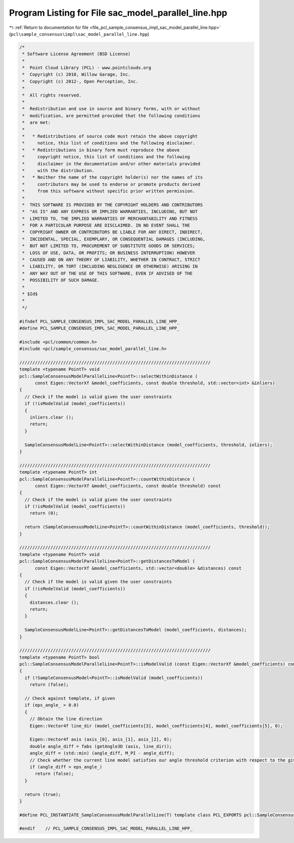 
.. _program_listing_file_pcl_sample_consensus_impl_sac_model_parallel_line.hpp:

Program Listing for File sac_model_parallel_line.hpp
====================================================

|exhale_lsh| :ref:`Return to documentation for file <file_pcl_sample_consensus_impl_sac_model_parallel_line.hpp>` (``pcl\sample_consensus\impl\sac_model_parallel_line.hpp``)

.. |exhale_lsh| unicode:: U+021B0 .. UPWARDS ARROW WITH TIP LEFTWARDS

.. code-block:: cpp

   /*
    * Software License Agreement (BSD License)
    *
    *  Point Cloud Library (PCL) - www.pointclouds.org
    *  Copyright (c) 2010, Willow Garage, Inc.
    *  Copyright (c) 2012-, Open Perception, Inc.
    *
    *  All rights reserved.
    *
    *  Redistribution and use in source and binary forms, with or without
    *  modification, are permitted provided that the following conditions
    *  are met:
    *
    *   * Redistributions of source code must retain the above copyright
    *     notice, this list of conditions and the following disclaimer.
    *   * Redistributions in binary form must reproduce the above
    *     copyright notice, this list of conditions and the following
    *     disclaimer in the documentation and/or other materials provided
    *     with the distribution.
    *   * Neither the name of the copyright holder(s) nor the names of its
    *     contributors may be used to endorse or promote products derived
    *     from this software without specific prior written permission.
    *
    *  THIS SOFTWARE IS PROVIDED BY THE COPYRIGHT HOLDERS AND CONTRIBUTORS
    *  "AS IS" AND ANY EXPRESS OR IMPLIED WARRANTIES, INCLUDING, BUT NOT
    *  LIMITED TO, THE IMPLIED WARRANTIES OF MERCHANTABILITY AND FITNESS
    *  FOR A PARTICULAR PURPOSE ARE DISCLAIMED. IN NO EVENT SHALL THE
    *  COPYRIGHT OWNER OR CONTRIBUTORS BE LIABLE FOR ANY DIRECT, INDIRECT,
    *  INCIDENTAL, SPECIAL, EXEMPLARY, OR CONSEQUENTIAL DAMAGES (INCLUDING,
    *  BUT NOT LIMITED TO, PROCUREMENT OF SUBSTITUTE GOODS OR SERVICES;
    *  LOSS OF USE, DATA, OR PROFITS; OR BUSINESS INTERRUPTION) HOWEVER
    *  CAUSED AND ON ANY THEORY OF LIABILITY, WHETHER IN CONTRACT, STRICT
    *  LIABILITY, OR TORT (INCLUDING NEGLIGENCE OR OTHERWISE) ARISING IN
    *  ANY WAY OUT OF THE USE OF THIS SOFTWARE, EVEN IF ADVISED OF THE
    *  POSSIBILITY OF SUCH DAMAGE.
    *
    * $Id$
    *
    */
   
   #ifndef PCL_SAMPLE_CONSENSUS_IMPL_SAC_MODEL_PARALLEL_LINE_HPP_
   #define PCL_SAMPLE_CONSENSUS_IMPL_SAC_MODEL_PARALLEL_LINE_HPP_
   
   #include <pcl/common/common.h>
   #include <pcl/sample_consensus/sac_model_parallel_line.h>
   
   //////////////////////////////////////////////////////////////////////////
   template <typename PointT> void
   pcl::SampleConsensusModelParallelLine<PointT>::selectWithinDistance (
         const Eigen::VectorXf &model_coefficients, const double threshold, std::vector<int> &inliers)
   {
     // Check if the model is valid given the user constraints
     if (!isModelValid (model_coefficients))
     {
       inliers.clear ();
       return;
     }
   
     SampleConsensusModelLine<PointT>::selectWithinDistance (model_coefficients, threshold, inliers);
   }
   
   //////////////////////////////////////////////////////////////////////////
   template <typename PointT> int
   pcl::SampleConsensusModelParallelLine<PointT>::countWithinDistance (
         const Eigen::VectorXf &model_coefficients, const double threshold) const
   {
     // Check if the model is valid given the user constraints
     if (!isModelValid (model_coefficients))
       return (0);
   
     return (SampleConsensusModelLine<PointT>::countWithinDistance (model_coefficients, threshold));
   }
   
   //////////////////////////////////////////////////////////////////////////
   template <typename PointT> void
   pcl::SampleConsensusModelParallelLine<PointT>::getDistancesToModel (
         const Eigen::VectorXf &model_coefficients, std::vector<double> &distances) const
   {
     // Check if the model is valid given the user constraints
     if (!isModelValid (model_coefficients))
     {
       distances.clear ();
       return;
     }
   
     SampleConsensusModelLine<PointT>::getDistancesToModel (model_coefficients, distances);
   }
   
   //////////////////////////////////////////////////////////////////////////
   template <typename PointT> bool
   pcl::SampleConsensusModelParallelLine<PointT>::isModelValid (const Eigen::VectorXf &model_coefficients) const
   {
     if (!SampleConsensusModel<PointT>::isModelValid (model_coefficients))
       return (false);
   
     // Check against template, if given
     if (eps_angle_ > 0.0)
     {
       // Obtain the line direction
       Eigen::Vector4f line_dir (model_coefficients[3], model_coefficients[4], model_coefficients[5], 0);
   
       Eigen::Vector4f axis (axis_[0], axis_[1], axis_[2], 0);
       double angle_diff = fabs (getAngle3D (axis, line_dir));
       angle_diff = (std::min) (angle_diff, M_PI - angle_diff);
       // Check whether the current line model satisfies our angle threshold criterion with respect to the given axis
       if (angle_diff > eps_angle_)
         return (false);
     }
   
     return (true);
   }
   
   #define PCL_INSTANTIATE_SampleConsensusModelParallelLine(T) template class PCL_EXPORTS pcl::SampleConsensusModelParallelLine<T>;
   
   #endif    // PCL_SAMPLE_CONSENSUS_IMPL_SAC_MODEL_PARALLEL_LINE_HPP_
   
